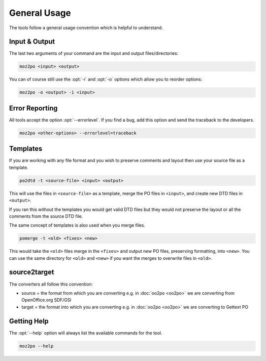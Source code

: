 
.. _general_usage:

General Usage
*************

The tools follow a general usage convention which is helpful to understand.


.. _general_usage#input_&_output:

Input & Output
==============

The last two arguments of your command are the input and output
files/directories:

.. code-block:: console

  moz2po <input> <output>


You can of course still use the :opt:`-i` and :opt:`-o` options which allow you
to reorder options:

.. code-block:: console

  moz2po -o <output> -i <input>


.. _general_usage#error_reporting:

Error Reporting
===============

All tools accept the option :opt:`--errorlevel`.  If you find a bug, add this
option and send the traceback to the developers.

.. code-block:: console

  moz2po <other-options> --errorlevel=traceback


.. _general_usage#templates:

Templates
=========

If you are working with any file format and you wish to preserve comments and
layout then use your source file as a template.

.. code-block:: console

  po2dtd -t <source-file> <input> <output>


This will use the files in ``<source-file>`` as a template, merge the PO files
in ``<input>``, and create new DTD files in ``<output>``.

If you ran this without the templates you would get valid DTD files but they
would not preserve the layout or all the comments from the source DTD file.

The same concept of templates is also used when you merge files.

.. code-block:: console

  pomerge -t <old> <fixes> <new>


This would take the ``<old>`` files merge in the ``<fixes>`` and output new PO
files, preserving formatting, into ``<new>``.  You can use the same directory
for ``<old>`` and ``<new>`` if you want the merges to overwrite files in
``<old>``.


.. _general_usage#source2target:

source2target
=============

The converters all follow this convention:

* source = the format from which you are converting e.g. in :doc:`oo2po
  <oo2po>` we are converting from OpenOffice.org SDF/GSI
* target = the format into which you are converting e.g. in :doc:`oo2po
  <oo2po>` we are converting to Gettext PO


.. _general_usage#getting_help:

Getting Help
============

The :opt:`--help` option will always list the available commands for the tool.

.. code-block:: console

  moz2po --help
